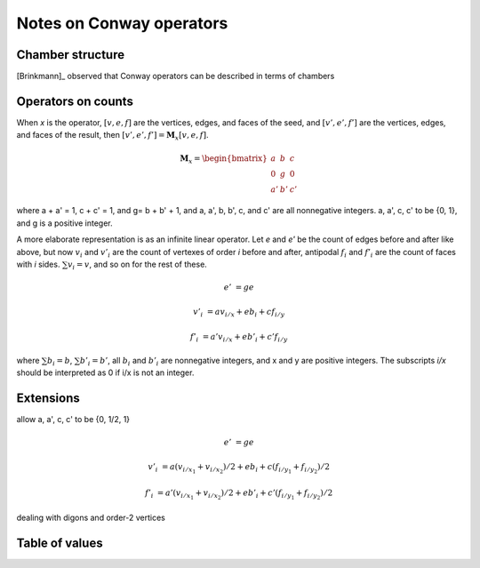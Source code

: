 Notes on Conway operators
=========================

Chamber structure
-----------------
[Brinkmann]_ observed that Conway operators can be described in terms of
chambers

Operators on counts
-------------------
When `x` is the operator, :math:`[v,e,f]` are the vertices, edges, and faces of
the seed, and :math:`[v',e',f']` are the vertices, edges, and faces of the
result, then :math:`[v',e',f'] = \mathbf{M}_x [v,e,f]`.

.. math::
   \mathbf{M}_x = \begin{bmatrix}
   a & b & c \\
   0 & g & 0 \\
   a' & b' & c' \end{bmatrix}

where a + a' = 1, c + c' = 1, and g= b + b' + 1, and a, a', b, b', c, and c'
are all nonnegative integers. a, a', c, c' to be {0, 1}, and g is a positive
integer.


A more elaborate representation is as an infinite linear operator. Let `e` and
`e'` be the count of edges before and after like above, but now :math:`v_i` and
:math:`v'_i` are the count of vertexes of order `i` before and after, antipodal
:math:`f_i` and :math:`f'_i` are the count of faces with `i` sides.
:math:`\sum v_i = v`, and so on for the rest of these.

.. math::
   e' &= ge

   v'_i &= a v_{i/x} + e b_i + c f_{i/y}

   f'_i &= a' v_{i/x} + e b'_i + c' f_{i/y}

where :math:`\sum b_i = b`, :math:`\sum b'_i = b'`, all :math:`b_i` and
:math:`b'_i` are nonnegative integers, and x and y are positive integers. The
subscripts `i/x` should be interpreted as 0 if i/x is not an integer.

Extensions
----------
allow a, a', c, c' to be {0, 1/2, 1}

.. math::
   e' &= ge

   v'_i &= a (v_{i/x_1} + v_{i/x_2})/2 + e b_i + c (f_{i/y_1} + f_{i/y_2})/2

   f'_i &= a' (v_{i/x_1} + v_{i/x_2})/2 + e b'_i + c'(f_{i/y_1} + f_{i/y_2})/2

dealing with digons and order-2 vertices

Table of values
---------------
